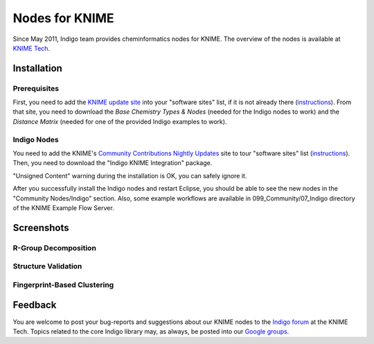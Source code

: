 Nodes for KNIME
===============

Since May 2011, Indigo team provides cheminformatics nodes for KNIME. The overview of the nodes is
available at `KNIME Tech <http://tech.knime.org/community/indigo>`__.

Installation
------------

Prerequisites
~~~~~~~~~~~~~~

First, you need to add the `KNIME update
site <http://www.knime.org/update/2.3/>`__ into your "software sites"
list, if it is not already there
(`instructions <http://www.knime.org/downloads/update>`__). From that
site, you need to download the *Base Chemistry Types & Nodes* (needed
for the Indigo nodes to work) and the *Distance Matrix* (needed for one
of the provided Indigo examples to work).

|image0|

Indigo Nodes
~~~~~~~~~~~~

You need to add the KNIME's `Community Contributions Nightly
Updates <http://tech.knime.org/update/community-contributions/nightly>`__
site to tour "software sites" list
(`instructions <http://tech.knime.org/community-contributions-info>`__).
Then, you need to download the "Indigo KNIME Integration" package.

|image1|

"Unsigned Content" warning during the installation is OK, you can safely
ignore it.

After you successfully install the Indigo nodes and restart Eclipse, you
should be able to see the new nodes in the "Community Nodes/Indigo"
section. Also, some example workflows are available in
099\_Community/07\_Indigo directory of the KNIME Example Flow Server.

|image2|

Screenshots
-----------

R-Group Decomposition
~~~~~~~~~~~~~~~~~~~~~

|image3|

Structure Validation
~~~~~~~~~~~~~~~~~~~~

|image4|

Fingerprint-Based Clustering
~~~~~~~~~~~~~~~~~~~~~~~~~~~~

|image5|

Feedback
--------

You are welcome to post your bug-reports and suggestions about our KNIME
nodes to the `Indigo forum <http://tech.knime.org/forum/indigo>`__ at
the KNIME Tech. Topics related to the core Indigo library may, as
always, be posted into our `Google
groups <../contact.html#feedback-on-open-source-software>`__.

.. |image0| image:: ../assets/indigo/knime-install-01.png
.. |image1| image:: ../assets/indigo/knime-install-02.png
.. |image2| image:: ../assets/indigo/knime-install-03.png
.. |image3| image:: ../assets/indigo/knime-example-01.png
.. |image4| image:: ../assets/indigo/knime-example-02.png
.. |image5| image:: ../assets/indigo/knime-example-03.png
